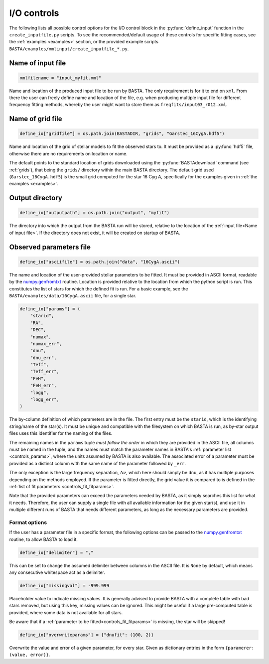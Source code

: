 .. _controls_io:

I/O controls
============

The following lists all possible control options for the I/O control block in the :py:func:`define_input`
function in the ``create_inputfile.py`` scripts. To see the recommended/default usage of these
controls for specific fitting cases, see the :ref:`examples <examples>` section, or the provided
example scripts ``BASTA/examples/xmlinput/create_inputfile_*.py``.

.. _Name of input file:

Name of input file
------------------
.. code-block:: python

    xmlfilename = "input_myfit.xml"

Name and location of the produced input file to be run by BASTA. The only requirement
is for it to end on ``xml``. From there the user can freely define name and location
of the file, e.g. when producing multiple input file for different frequency fitting methods,
whereby the user might want to store them as ``freqfits/input03_r012.xml``.

Name of grid file
-----------------
.. code-block:: python

    define_io["gridfile"] = os.path.join(BASTADIR, "grids", "Garstec_16CygA.hdf5")

Name and location of the grid of stellar models to fit the observed stars to. It must be provided
as a :py:func:`hdf5` file, otherwise there are no requirements on location or name.

The default points to the standard location of grids downloaded
using the :py:func:`BASTAdownload` command (see :ref:`grids`), that being the ``grids/`` directory
within the main BASTA directory. The default grid used (``Garstec_16CygA.hdf5``) is the small grid
computed for the star 16 Cyg A, specifically for the examples given in :ref:`the examples <examples>`.

.. _controls_io_outputdir:

Output directory
----------------
.. code-block:: python

    define_io["outputpath"] = os.path.join("output", "myfit")

The directory into which the output from the BASTA run will be stored, relative to the location of
the :ref:`input file<Name of input file>`. If the directory does not exist, it will be created on
startup of BASTA.

.. _controls_io_paramfile:

Observed parameters file
------------------------
.. code-block:: python

    define_io["asciifile"] = os.path.join("data", "16CygA.ascii")

The name and location of the user-provided stellar parameters to be fitted. It must
be provided in ASCII format, readable by the
`numpy.genfromtxt <https://numpy.org/doc/stable/reference/generated/numpy.genfromtxt.html>`_
routine. Location is provided relative to the location from which the python script is run.
This constitutes the list of stars for which the defined fit is run.
For a basic example, see the ``BASTA/examples/data/16CygA.ascii`` file, for a single star.

.. code-block:: python

    define_io["params"] = (
        "starid",
        "RA",
        "DEC",
        "numax",
        "numax_err",
        "dnu",
        "dnu_err",
        "Teff",
        "Teff_err",
        "FeH",
        "FeH_err",
        "logg",
        "logg_err",
    )

The by-column definition of which parameters are in the file. The first entry must be the
``starid``, which is the identifying string/name of the star(s). It must be unique and compatible
with the filesystem on which BASTA is run, as by-star output files uses this identifier for the
naming of the files.

The remaining names in the ``params`` tuple *must follow the order* in which they are provided in
the ASCII file, all columns must be named in the tuple, and the names must match the parameter names
in BASTA's :ref:`parameter list <controls_params>`, where
the units assumed by BASTA is also available. The associated error of a parameter must be provided
as a distinct column with the same name of the parameter followed by ``_err``.

The only exception is the large frequency separation, :math:`\Delta\nu`, which here should simply
be ``dnu``, as it has multiple purposes depending on the methods employed. If the parameter is
fitted directly, the grid value it is compared to is defined in the :ref:`list of fit parameters <controls_fit_fitparams>`.

Note that the provided parameters can exceed the parameters needed by BASTA, as it simply searches
this list for what it needs. Therefore, the user can supply a single file with all available information
for the given star(s), and use it in multiple different runs of BASTA that needs different parameters,
as long as the necessary parameters are provided.


Format options
^^^^^^^^^^^^^^
If the user has a parameter file in a specific format, the following options can be passed to
the `numpy.genfromtxt <https://numpy.org/doc/stable/reference/generated/numpy.genfromtxt.html>`_
routine, to allow BASTA to load it.

.. code-block:: python

    define_io["delimiter"] = ","

This can be set to change the assumed delimiter between columns in the ASCII file. It is ``None``
by default, which means any consecutive whitespace act as a delimiter.

.. code-block:: python

    define_io["missingval"] = -999.999

Placeholder value to indicate missing values. It is generally advised to provide BASTA with a
complete table with bad stars removed, but using this key, missing values can be ignored.
This might be useful if a large pre-computed table is provided, where some data is not available
for all stars.

Be aware that if a :ref:`parameter to be fitted<controls_fit_fitparams>` is missing, the star will be skipped!

.. code-block:: python

    define_io["overwriteparams"] = {"dnufit": (100, 2)}

Overwrite the value and error of a given parameter, for every star. Given as dictionary entries
in the form ``{paramerer: (value, error)}``.

